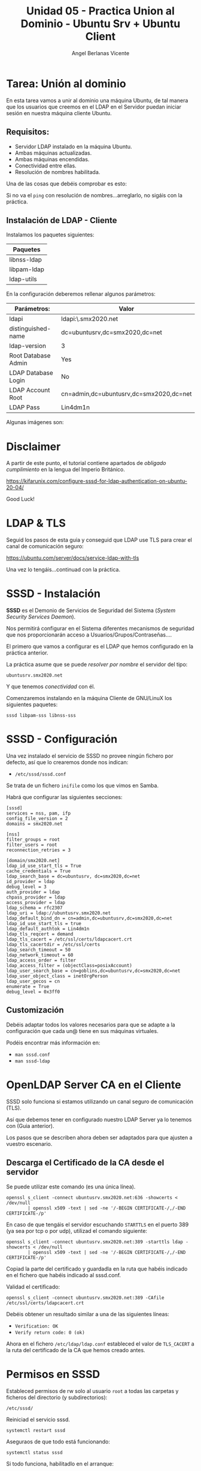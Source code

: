 #+Title: Unidad 05 - Practica Union al Dominio - Ubuntu Srv + Ubuntu Client
#+Author: Angel Berlanas Vicente

#+LATEX_COMPILER: xelatex
#+LATEX_HEADER: \hypersetup{colorlinks=true,urlcolor=blue}
#+LATEX_HEADER: \usepackage{fancyhdr}
#+LATEX_HEADER: \fancyhead{} % clear all header fields
#+LATEX_HEADER: \pagestyle{fancy}
#+LATEX_HEADER: \fancyhead[R]{2-SMX:SOX - Practica}
#+LATEX_HEADER: \fancyhead[L]{}
#+LATEX_HEADER: \usepackage{wallpaper}
#+LATEX_HEADER: \ULCornerWallPaper{0.9}{../rsrc/logos/header_europa.png}
#+LATEX_HEADER: \CenterWallPaper{0.7}{../rsrc/logos/watermark_1.png}

#+LATEX_HEADER: \usepackage{fontspec}
#+LATEX_HEADER: \setmainfont{Ubuntu}
#+LATEX_HEADER: \setmonofont{Ubuntu Mono}

* Tarea: Unión al dominio
  
  En esta tarea vamos a unir al dominio una máquina Ubuntu, de tal 
  manera que los usuarios que creemos en el LDAP en el Servidor puedan iniciar sesión
  en nuestra máquina cliente Ubuntu.

** Requisitos:  

   - Servidor LDAP instalado en la máquina Ubuntu.
   - Ambas máquinas actualizadas.
   - Ambas máquinas encendidas.
   - Conectividad entre ellas.
   - Resolución de nombres habilitada.

   Una de las cosas que debéis comprobar es esto:

   [[./imgs/lin-join-ldap-01.png]]

   Si no va el ~ping~ con resolución de nombres...arreglarlo, no sigáis con la práctica.

** Instalación de LDAP - Cliente

   Instalamos los paquetes siguientes:

   | Paquetes    |
   |-------------|
   | libnss-ldap |
   | libpam-ldap |
   | ldap-utils  |

   En la configuración deberemos rellenar algunos parámetros:

   | Parámetros:         | Valor                                   |
   |---------------------+-----------------------------------------|
   | ldapi               | ldapi:\\ubuntusrv.smx2020.net           |
   | distinguished-name  | dc=ubuntusrv,dc=smx2020,dc=net          |
   | ldap-version        | 3                                       |
   | Root Database Admin | Yes                                     |
   | LDAP Database Login | No                                      |
   | LDAP Account Root   | cn=admin,dc=ubuntusrv,dc=smx2020,dc=net |
   | LDAP Pass           | Lin4dm1n                                |

   Algunas imágenes son:

     [[./imgs/lin-join-ldap-02.png]]
   
     [[./imgs/lin-join-ldap-03.png]]

     [[./imgs/lin-join-ldap-04.png]]
 

* Disclaimer

  A partir de este punto, el tutorial contiene apartados de /obligado cumplimiento/ en la lengua del Imperio Británico.

  https://kifarunix.com/configure-sssd-for-ldap-authentication-on-ubuntu-20-04/

  Good Luck!

* LDAP & TLS

  Seguid los pasos de esta guia y conseguid que LDAP use TLS para crear el canal de
  comunicación seguro:

  [[https://ubuntu.com/server/docs/service-ldap-with-tls][https://ubuntu.com/server/docs/service-ldap-with-tls]]
  
  Una vez lo tengáis...continuad con la práctica.

* SSSD - Instalación

  *SSSD* es el Demonio de Servicios de Seguridad del  Sistema (/System Security Services Daemon/).
  
  Nos permitirá configurar en el Sistema diferentes mecanismos de seguridad que nos proporcionarán
  acceso a Usuarios/Grupos/Contraseñas....
  
  El primero que vamos a configurar es el LDAP que hemos configurado en la práctica anterior.
  
  La práctica asume que se puede /resolver por nombre/ el servidor del tipo:

  ~ubuntusrv.smx2020.net~
  
  Y que tenemos /conectividad/ con él.

  Comenzaremos instalando en la máquina Cliente de GNU/LinuX los siguientes paquetes:

  ~sssd libpam-sss libnss-sss~

* SSSD - Configuración

  Una vez instalado el servicio de SSSD no provee ningún fichero por defecto, así que lo crearemos
  donde nos indican:

  + ~/etc/sssd/sssd.conf~

  Se trata de un fichero ~inifile~ como los que vimos en Samba.

  Habrá que configurar las siguientes secciones:

  \newpage
  #+BEGIN_SRC inifile
[sssd]
services = nss, pam, ifp
config_file_version = 2
domains = smx2020.net

[nss]
filter_groups = root
filter_users = root
reconnection_retries = 3

[domain/smx2020.net]
ldap_id_use_start_tls = True
cache_credentials = True
ldap_search_base = dc=ubuntusrv, dc=smx2020,dc=net
id_provider = ldap
debug_level = 3
auth_provider = ldap
chpass_provider = ldap
access_provider = ldap
ldap_schema = rfc2307
ldap_uri = ldap://ubuntusrv.smx2020.net
ldap_default_bind_dn = cn=admin,dc=ubuntusrv,dc=smx2020,dc=net
ldap_id_use_start_tls = true
ldap_default_authtok = Lin4dm1n
ldap_tls_reqcert = demand
ldap_tls_cacert = /etc/ssl/certs/ldapcacert.crt
ldap_tls_cacertdir = /etc/ssl/certs
ldap_search_timeout = 50
ldap_network_timeout = 60
ldap_access_order = filter
ldap_access_filter = (objectClass=posixAccount)
ldap_user_search_base = cn=goblins,dc=ubuntusrv,dc=smx2020,dc=net
ldap_user_object_class = inetOrgPerson
ldap_user_gecos = cn
enumerate = True
debug_level = 0x3ff0
  #+END_SRC
  
 
** Customización

   Debéis adaptar todos los valores necesarios para que se adapte a la 
   configuración que cada un@ tiene en sus máquinas virtuales.

   Podéis encontrar más información en:

   * ~man sssd.conf~
   * ~man sssd-ldap~

* OpenLDAP Server CA en el Cliente   

  SSSD solo funciona si estamos utilizando un canal seguro de comunicación (TLS).
  
  Así que debemos tener en configurado nuestro LDAP Server ya lo tenemos con (Guia anterior).

  Los pasos que se describen ahora deben ser adaptados para que ajusten a vuestro escenario.

** Descarga el Certificado de la CA desde el servidor  

  Se puede utilizar este comando (es una única línea).

  #+BEGIN_SRC shell
  openssl s_client -connect ubuntusrv.smx2020.net:636 -showcerts < /dev/null 
          | openssl x509 -text | sed -ne '/-BEGIN CERTIFICATE-/,/-END CERTIFICATE-/p'
  #+END_SRC


  En caso de que tengáis el servidor escuchando ~STARTTLS~ en el puerto 389 (ya sea por tcp o por udp), 
  utilizad el comando siguiente:

  #+BEGIN_SRC shell
  openssl s_client -connect ubuntusrv.smx2020.net:389 -starttls ldap -showcerts < /dev/null 
          | openssl x509 -text | sed -ne '/-BEGIN CERTIFICATE-/,/-END CERTIFICATE-/p'
  #+END_SRC  

  Copiad la parte del certificado y guardadla en la ruta que habéis indicado en 
  el fichero que habéis indicado al sssd.conf.

  Validad el certificado:

  #+BEGIN_SRC shell
  openssl s_client -connect ubuntusrv.smx2020.net:389 -CAfile /etc/ssl/certs/ldapcacert.crt
  #+END_SRC

  Debéis obtener un resultado similar a una de las siguientes líneas:

  * ~Verification: OK~  
  * ~Verify return code: 0 (ok)~

  Ahora en el fichero ~/etc/ldap/ldap.conf~ estableced el valor de ~TLS_CACERT~ a la ruta del
  certificado de la CA que hemos creado antes.

* Permisos en SSSD

  Estableced permisos de rw solo al usuario ~root~ a todas las carpetas y ficheros
  del directorio (y subdirectorios):

  ~/etc/sssd/~

  Reiniciad el servicio  sssd.

  ~systemctl restart sssd~

  Aseguraos de que todo está funcionando:

  ~systemctl status sssd~

  Si todo funciona, habilitadlo en el arranque:

  ~systemctl enable sssd~

* pam-mkhomedir

  Ya casi estamos (si está todo funcionando ^_^).

  Ahora vamos a habilitar el módulo de PAM que autogenere
  el ~HOME Directory~ de los usuarios al logarse (si no existe).

  Editad el fichero:

  ~/etc/pam.d/common-session~

  Y debajo de la línea:

  #+BEGIN_SRC shell
  session optional pam_sss.so
  #+END_SRC

  Escribid:

  #+BEGIN_SRC shell
  session required        pam_mkhomedir.so skel=/etc/skel/ umask=0022
  #+END_SRC
  
  Salvad y salid.

* Comprobaciones

  Comprobad que el usuario goblin01 aparece si ejecutamos el comando:

  ~getent passwd goblin01~
